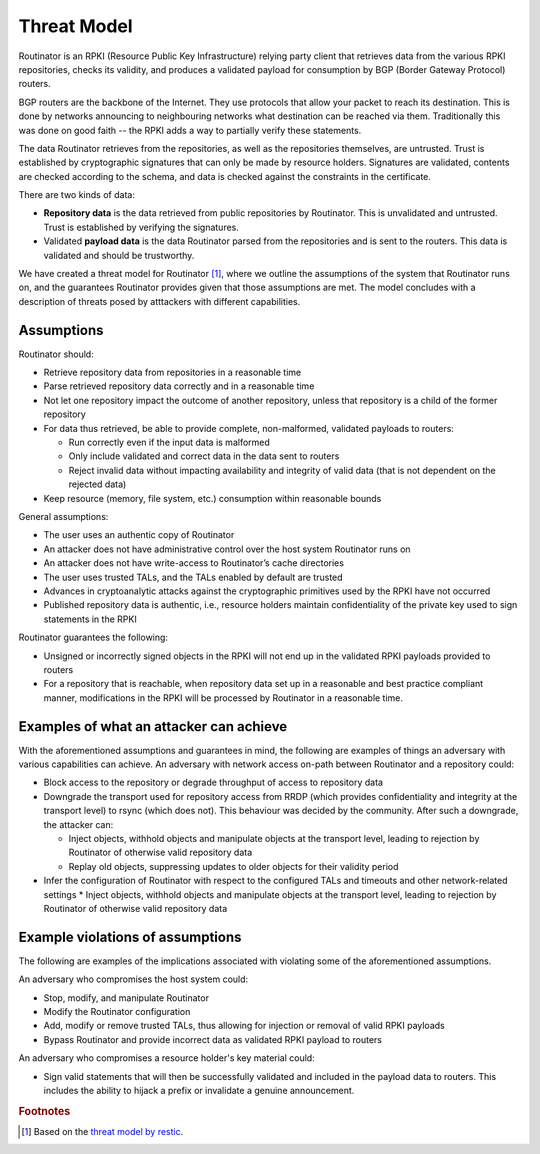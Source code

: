 Threat Model
============

Routinator is an RPKI (Resource Public Key Infrastructure) relying party client that retrieves data from the various RPKI repositories, checks its validity, and produces a validated payload for consumption by BGP (Border Gateway Protocol) routers. 

BGP routers are the backbone of the Internet. They use protocols that allow your packet to reach its destination. This is done by networks announcing to neighbouring networks what destination can be reached via them. Traditionally this was done on good faith -- the RPKI adds a way to partially verify these statements.

The data Routinator retrieves from the repositories, as well as the repositories themselves, are untrusted. Trust is established by cryptographic signatures that can only be made by resource holders. Signatures are validated, contents are checked according to the schema, and data is checked against the constraints in the certificate.

.. image:: img/routinator-data-flow.png

There are two kinds of data:

* **Repository data** is the data retrieved from public repositories by Routinator. This is unvalidated and untrusted. Trust is established by verifying the signatures.
* Validated **payload data** is the data Routinator parsed from the repositories and is sent to the routers. This data is validated and should be trustworthy.

We have created a threat model for Routinator [#f1]_, where we outline the assumptions of the system that Routinator runs on, and the guarantees Routinator provides given that those assumptions are met. The model concludes with a description of threats posed by atttackers with different capabilities.

Assumptions
-----------

Routinator should:

* Retrieve repository data from repositories in a reasonable time
* Parse retrieved repository data correctly and in a reasonable time
* Not let one repository impact the outcome of another repository, unless that repository is a child of the former repository
* For data thus retrieved, be able to provide complete, non-malformed, validated payloads to routers:

  * Run correctly even if the input data is malformed
  * Only include validated and correct data in the data sent to routers
  * Reject invalid data without impacting availability and integrity of valid data (that is not dependent on the rejected data)

* Keep resource (memory, file system, etc.) consumption within reasonable bounds

General assumptions:

* The user uses an authentic copy of Routinator
* An attacker does not have administrative control over the host system Routinator runs on
* An attacker does not have write-access to Routinator’s cache directories
* The user uses trusted TALs, and the TALs enabled by default are trusted
* Advances in cryptoanalytic attacks against the cryptographic primitives used by the RPKI have not occurred
* Published repository data is authentic, i.e., resource holders maintain confidentiality of the private key used to sign statements in the RPKI

Routinator guarantees the following: 

* Unsigned or incorrectly signed objects in the RPKI will not end up in the validated RPKI payloads provided to routers
* For a repository that is reachable, when repository data set up in a reasonable and best practice compliant manner, modifications in the RPKI will be processed by Routinator in a reasonable time.

Examples of what an attacker can achieve
----------------------------------------
With the aforementioned assumptions and guarantees in mind, the following are examples of things an adversary with various capabilities can achieve.
An adversary with network access on-path between Routinator and a repository could:

* Block access to the repository or degrade throughput of access to repository data
* Downgrade the transport used for repository access from RRDP (which provides confidentiality and integrity at the transport level) to rsync (which does not). This behaviour was decided by the community. After such a downgrade, the attacker can: 

  * Inject objects, withhold objects and manipulate objects at the transport level, leading to rejection by Routinator of otherwise valid repository data
  * Replay old objects, suppressing updates to older objects for their validity period

* Infer the configuration of Routinator with respect to the configured TALs and timeouts and other network-related settings
  * Inject objects, withhold objects and manipulate objects at the transport level, leading to rejection by Routinator of otherwise valid repository data

Example violations of assumptions
---------------------------------
The following are examples of the implications associated with violating some of the aforementioned assumptions.

An adversary who compromises the host system could:

* Stop, modify, and manipulate Routinator
* Modify the Routinator configuration
* Add, modify or remove trusted TALs, thus allowing for injection or removal of valid RPKI payloads
* Bypass Routinator and provide incorrect data as validated RPKI payload to routers

An adversary who compromises a resource holder's key material could:

* Sign valid statements that will then be successfully validated and included in the payload data to routers. This includes the ability to hijack a prefix or invalidate a genuine announcement.

.. rubric:: Footnotes
.. [#f1] Based on the `threat model by restic <https://github.com/restic/restic/blob/master/doc/design.rst#threat-model>`_.